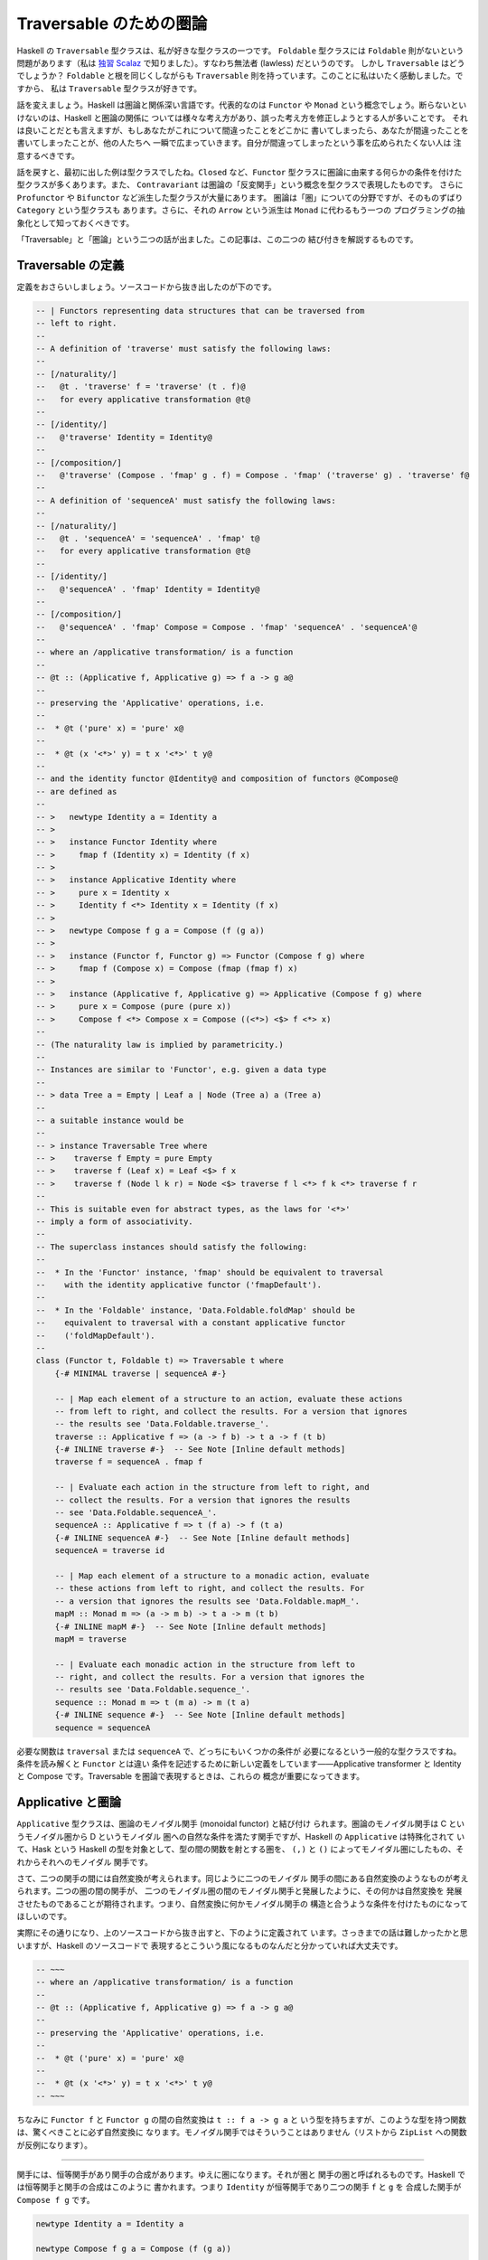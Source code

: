 ########################
Traversable のための圏論
########################

Haskell の ``Traversable`` 型クラスは、私が好きな型クラスの一つです。
``Foldable`` 型クラスには ``Foldable`` 則がないという問題があります（私は
`独習 Scalaz`_ で知りました）。すなわち無法者 (lawless) だというのです。
しかし ``Traversable`` はどうでしょうか？ ``Foldable`` と根を同じくしながらも
``Traversable`` 則を持っています。このことに私はいたく感動しました。ですから、
私は ``Traversable`` 型クラスが好きです。

話を変えましょう。Haskell は圏論と関係深い言語です。代表的なのは ``Functor`` や
``Monad`` という概念でしょう。断らないといけないのは、Haskell と圏論の関係に
ついては様々な考え方があり、誤った考え方を修正しようとする人が多いことです。
それは良いことだとも言えますが、もしあなたがこれについて間違ったことをどこかに
書いてしまったら、あなたが間違ったことを書いてしまったことが、他の人たちへ
一瞬で広まっていきます。自分が間違ってしまったという事を広められたくない人は
注意するべきです。

話を戻すと、最初に出した例は型クラスでしたね。\ ``Closed`` など、\ ``Functor``
型クラスに圏論に由来する何らかの条件を付けた型クラスが多くあります。また、
``Contravariant`` は圏論の「反変関手」という概念を型クラスで表現したものです。
さらに ``Profunctor`` や ``Bifunctor`` など派生した型クラスが大量にあります。
圏論は「圏」についての分野ですが、そのものずばり ``Category`` という型クラスも
あります。さらに、それの ``Arrow`` という派生は ``Monad`` に代わるもう一つの
プログラミングの抽象化として知っておくべきです。

「Traversable」と「圏論」という二つの話が出ました。この記事は、この二つの
結び付きを解説するものです。

.. _独習 Scalaz: http://eed3si9n.com/learning-scalaz/ja/Lawless-typeclasses.html

******************
Traversable の定義
******************

定義をおさらいしましょう。ソースコードから抜き出したのが下のです。

.. code-block:: haskell

 -- | Functors representing data structures that can be traversed from
 -- left to right.
 --
 -- A definition of 'traverse' must satisfy the following laws:
 --
 -- [/naturality/]
 --   @t . 'traverse' f = 'traverse' (t . f)@
 --   for every applicative transformation @t@
 --
 -- [/identity/]
 --   @'traverse' Identity = Identity@
 --
 -- [/composition/]
 --   @'traverse' (Compose . 'fmap' g . f) = Compose . 'fmap' ('traverse' g) . 'traverse' f@
 --
 -- A definition of 'sequenceA' must satisfy the following laws:
 --
 -- [/naturality/]
 --   @t . 'sequenceA' = 'sequenceA' . 'fmap' t@
 --   for every applicative transformation @t@
 --
 -- [/identity/]
 --   @'sequenceA' . 'fmap' Identity = Identity@
 --
 -- [/composition/]
 --   @'sequenceA' . 'fmap' Compose = Compose . 'fmap' 'sequenceA' . 'sequenceA'@
 --
 -- where an /applicative transformation/ is a function
 --
 -- @t :: (Applicative f, Applicative g) => f a -> g a@
 --
 -- preserving the 'Applicative' operations, i.e.
 --
 --  * @t ('pure' x) = 'pure' x@
 --
 --  * @t (x '<*>' y) = t x '<*>' t y@
 --
 -- and the identity functor @Identity@ and composition of functors @Compose@
 -- are defined as
 --
 -- >   newtype Identity a = Identity a
 -- >
 -- >   instance Functor Identity where
 -- >     fmap f (Identity x) = Identity (f x)
 -- >
 -- >   instance Applicative Identity where
 -- >     pure x = Identity x
 -- >     Identity f <*> Identity x = Identity (f x)
 -- >
 -- >   newtype Compose f g a = Compose (f (g a))
 -- >
 -- >   instance (Functor f, Functor g) => Functor (Compose f g) where
 -- >     fmap f (Compose x) = Compose (fmap (fmap f) x)
 -- >
 -- >   instance (Applicative f, Applicative g) => Applicative (Compose f g) where
 -- >     pure x = Compose (pure (pure x))
 -- >     Compose f <*> Compose x = Compose ((<*>) <$> f <*> x)
 --
 -- (The naturality law is implied by parametricity.)
 --
 -- Instances are similar to 'Functor', e.g. given a data type
 --
 -- > data Tree a = Empty | Leaf a | Node (Tree a) a (Tree a)
 --
 -- a suitable instance would be
 --
 -- > instance Traversable Tree where
 -- >    traverse f Empty = pure Empty
 -- >    traverse f (Leaf x) = Leaf <$> f x
 -- >    traverse f (Node l k r) = Node <$> traverse f l <*> f k <*> traverse f r
 --
 -- This is suitable even for abstract types, as the laws for '<*>'
 -- imply a form of associativity.
 --
 -- The superclass instances should satisfy the following:
 --
 --  * In the 'Functor' instance, 'fmap' should be equivalent to traversal
 --    with the identity applicative functor ('fmapDefault').
 --
 --  * In the 'Foldable' instance, 'Data.Foldable.foldMap' should be
 --    equivalent to traversal with a constant applicative functor
 --    ('foldMapDefault').
 --
 class (Functor t, Foldable t) => Traversable t where
     {-# MINIMAL traverse | sequenceA #-}

     -- | Map each element of a structure to an action, evaluate these actions
     -- from left to right, and collect the results. For a version that ignores
     -- the results see 'Data.Foldable.traverse_'.
     traverse :: Applicative f => (a -> f b) -> t a -> f (t b)
     {-# INLINE traverse #-}  -- See Note [Inline default methods]
     traverse f = sequenceA . fmap f

     -- | Evaluate each action in the structure from left to right, and
     -- collect the results. For a version that ignores the results
     -- see 'Data.Foldable.sequenceA_'.
     sequenceA :: Applicative f => t (f a) -> f (t a)
     {-# INLINE sequenceA #-}  -- See Note [Inline default methods]
     sequenceA = traverse id

     -- | Map each element of a structure to a monadic action, evaluate
     -- these actions from left to right, and collect the results. For
     -- a version that ignores the results see 'Data.Foldable.mapM_'.
     mapM :: Monad m => (a -> m b) -> t a -> m (t b)
     {-# INLINE mapM #-}  -- See Note [Inline default methods]
     mapM = traverse

     -- | Evaluate each monadic action in the structure from left to
     -- right, and collect the results. For a version that ignores the
     -- results see 'Data.Foldable.sequence_'.
     sequence :: Monad m => t (m a) -> m (t a)
     {-# INLINE sequence #-}  -- See Note [Inline default methods]
     sequence = sequenceA

必要な関数は ``traversal`` または ``sequenceA`` で、どっちにもいくつかの条件が
必要になるという一般的な型クラスですね。条件を読み解くと ``Functor`` とは違い
条件を記述するために新しい定義をしています——Applicative transformer と
Identity と Compose です。Traversable を圏論で表現するときは、これらの
概念が重要になってきます。

******************
Applicative と圏論
******************

``Applicative`` 型クラスは、圏論のモノイダル関手 (monoidal functor) と結び付け
られます。圏論のモノイダル関手は C というモノイダル圏から D というモノイダル
圏への自然な条件を満たす関手ですが、Haskell の ``Applicative`` は特殊化されて
いて、Hask という Haskell の型を対象として、型の間の関数を射とする圏を、
``(,)`` と ``()`` によってモノイダル圏にしたもの、それからそれへのモノイダル
関手です。

さて、二つの関手の間には自然変換が考えられます。同じように二つのモノイダル
関手の間にある自然変換のようなものが考えられます。二つの圏の間の関手が、
二つのモノイダル圏の間のモノイダル関手と発展したように、その何かは自然変換を
発展させたものであることが期待されます。つまり、自然変換に何かモノイダル関手の
構造と合うような条件を付けたものになってほしいのです。

実際にその通りになり、上のソースコードから抜き出すと、下のように定義されて
います。さっきまでの話は難しかったかと思いますが、Haskell のソースコードで
表現するとこういう風になるものなんだと分かっていれば大丈夫です。

.. code-block:: haskell

 -- ~~~
 -- where an /applicative transformation/ is a function
 --
 -- @t :: (Applicative f, Applicative g) => f a -> g a@
 --
 -- preserving the 'Applicative' operations, i.e.
 --
 --  * @t ('pure' x) = 'pure' x@
 --
 --  * @t (x '<*>' y) = t x '<*>' t y@
 -- ~~~

ちなみに ``Functor f`` と ``Functor g`` の間の自然変換は ``t :: f a -> g a`` と
いう型を持ちますが、このような型を持つ関数は、驚くべきことに必ず自然変換に
なります。モノイダル関手ではそういうことはありません（リストから ``ZipList``
への関数が反例になります）。

----

関手には、恒等関手があり関手の合成があります。ゆえに圏になります。それが圏と
関手の圏と呼ばれるものです。Haskell では恒等関手と関手の合成はこのように
書かれます。つまり ``Identity`` が恒等関手であり二つの関手 ``f`` と ``g`` を
合成した関手が ``Compose f g`` です。

.. code-block:: haskell

 newtype Identity a = Identity a

 newtype Compose f g a = Compose (f (g a))

 instance Functor Identity where
     fmap f (Identity a) = Identity (f a)

 instance (Functor f, Functor g) => Functor (Compose f g) where
     fmap f (Compose a) = Compose (fmap (fmap f) a)

モノイダル関手には、恒等モノイダル関手がありモノイダル関手の合成があります。
より分かりやすくいうと、恒等関手はモノイダルであり、二つのモノイダル関手の
合成はモノイダル関手になります。

.. code-block:: haskell

 instance Applicative Identity where
     pure x = Identity x
     Identity f <*> Identity x = Identity (f x)

 instance (Applicative f, Applicative g) => Applicative (Compose f g) where
     pure x = Compose (pure (pure x))
     Compose f <*> Compose x = Compose ((<*>) <$> f <*> x)

ちなみに、モナドには合成がありません。モナド変換子は、もし合成があったのならば
必要なかったでしょう。この話は本題と逸れますが、面白いので調べてみてください。

さて、ここまで applicative transformer と Identity と Compose の圏論の
結びつきを解説してきました。Traversable を圏論で考えるときに、これらの定義が
効いてくるのです。

**************************
特殊な自然変換を持った関手
**************************

``Traversable`` は ``Functor`` のうち特殊な条件を満たすものでしたから、
圏論でも特殊な関手として表現できるでしょう。では、どのように特殊なのでしょう
か。

核になるのは ``sequenceA`` です。つまり、\ ``sequenceA`` が任意の
applicative な関手に対しての自然変換として見れることを使います。

関手 T が、traversable であるとは、
 任意の applicative な関手 F に対して d という TF から FT の自然変換が存在し、
 ほにゃららという条件を満たすことである。

この「ほにゃらら」は、上の Traversable のソースコードにあるコメントを圏論的に
書き表したものです。

naturality
 ``t . d = d . fmap t`` for every applicative transformation ``t``

identity
 ``d . fmap Identity = Identity``

composition
 ``d . fmap Compose = Compose . fmap d . d``

まず、これは何と何が等しいと言っているのでしょうか？ 関数と関数が等しいことを
表すと考えてもいいかもしれませんが、両辺とも自然変換になっています（applicative
transfomation ではありません）。さらに言えば関手と自然変換の圏の上で考えた方が
いいでしょう。可換図式が書けます！

参考にした論文では "A traversable functor is a functor 'T : C -> C' equipped
with a distributive law 'd_F : TF -> FT' for T over the action of App on C by
evaluation." と書かれていて action という言葉を使って定義されているのですが、
よく分からなかったので直後に書いてある明示的な則を載せました。

.. code-block:: text

 naturality:

           d_F
     TF ---------> FT

     |             |
     |             |
  Ta |             | aT
     |             |
     v             v

     TG ---------> GT
           d_G

            for every morphism 'a' in 'App'

 composition:

              d_(FG)
   TFG -------------------> FGT

   |                        ^
   |                        |
   +---------> FTG ---------+
     (d_F)G         F(d_G)

 identity:

       d_I
  TI ---------+
              |
  |           v
  |
  +---------> IT
       id

****************
ある圏の自己関手
****************

`特殊な自然変換を持った関手`_ 節では ``sequenceA`` を使って形式化しました。
では、\ ``traverse`` を使った形式化もあるのでしょうか？ あります。

とある圏を考えましょう。対象は Haskell の型です。\ ``A`` から ``B`` への射は
任意の ``Applicative`` である ``F`` に対して ``A -> f B`` です。スライス圏と
同じような感じだと思ってください。この定義はちょっと非直感的なので Haskell で
書き下しましょう。

.. code-block:: haskell

 -- 対象は A :: * である。

 -- 対象 A, B に対して、任意の F において Applicative F であるならば
 -- f : A -> F B は射である。
 data C :: * -> * -> * where
  Mk_C :: forall f. Applicative f => (a -> f b) -> C a b

恒等射と合成はこのように実装されます。

.. code-block:: haskell

 id :: C a a
 id = Mk_C (pure :: a -> Identity a)

 (.)
   :: C b c
   -> C a b
   -> C a c
 (Mk_C g) . (Mk_C f) = C (Compose . fmap g . f)

``Traversable`` は、この圏の特殊な自己関手です。つまり、この関手は、このような
型クラスとして説明されます。

.. code-block:: haskell

 class Traversable t where
   tmap :: C a b -> C (t a) (t b)

そして、引数が含む存在量化された型 ``f`` が、返り値が含む存在量化された
型 ``g`` と一致する条件が課されます。もちろん関手であるための条件もです。

これでうまくいくことの説明は読者への演習問題とします（めんどくさいだけ）。

********
終わりに
********

Traversable の圏論での形式化を二通り紹介しました。どっちにしても、楽しいです
よね！

ちなみに「ある圏の自己関手」での定義方法は自分の思いつきです。誰かが先に
考えていると思いますが（と予防線を張る）。

****
出典
****

* Traversable の定義 - https://hackage.haskell.org/package/base-4.12.0.0/docs/src/Data.Traversable.html
* 特殊な自然変換を持った関手 - `Categories of Optics`_ の Definition 4.6.2

.. _Categories of Optics: https://arxiv.org/abs/1809.00738
